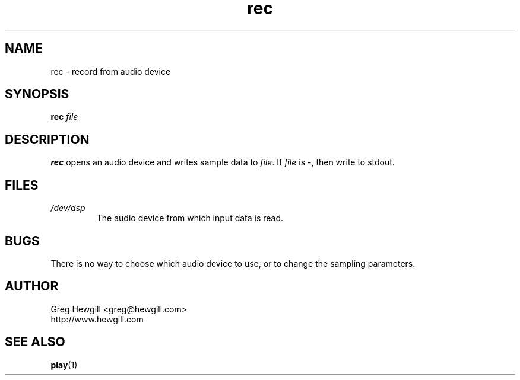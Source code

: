.TH rec 1 "March 2003"
.SH NAME
rec \- record from audio device
.SH SYNOPSIS
.B rec
.I file
.SH DESCRIPTION
.B rec
opens an audio device and writes sample data to
.IR file .
If
.I file
is \-, then write to stdout.
.SH FILES
.I /dev/dsp
.RS
The audio device from which input data is read.
.SH BUGS
There is no way to choose which audio device to use,
or to change the sampling parameters.
.SH AUTHOR
Greg Hewgill <greg@hewgill.com>
.br
http://www.hewgill.com
.SH "SEE ALSO"
.BR play (1)
